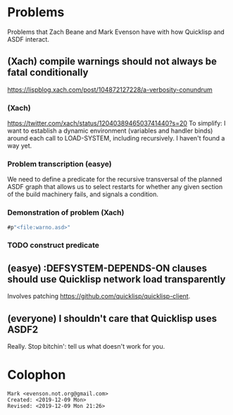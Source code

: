 * Problems

Problems that Zach Beane and Mark Evenson have with how Quicklisp and
ASDF interact.

** (Xach) compile warnings should not always be fatal conditionally
<https://lispblog.xach.com/post/104872127228/a-verbosity-conundrum>

*** (Xach)
<https://twitter.com/xach/status/1204038946503741440?s=20>
To simplify: I want to establish a dynamic environment (variables and
handler binds) around each call to LOAD-SYSTEM, including
recursively. I haven't found a way yet.

*** Problem transcription (easye)
We need to define a predicate for the recursive transversal of the
planned ASDF graph that allows us to select restarts for whether any
given section of the build machinery fails, and signals a condition.  

*** Demonstration of problem (Xach)

#+BEGIN_SRC lisp
   #p"<file:warno.asd>"
#+END_SRC


*** TODO construct predicate

** (easye) :DEFSYSTEM-DEPENDS-ON clauses should use Quicklisp network load transparently

Involves patching <https://github.com/quicklisp/quicklisp-client>.

** (everyone) I shouldn't care that Quicklisp uses ASDF2

Really.  Stop bitchin': tell us what doesn't work for you.

* Colophon

#+BEGIN_EXAMPLE
    Mark <evenson.not.org@gmail.com>
    Created: <2019-12-09 Mon>
    Revised: <2019-12-09 Mon 21:26>
#+END_EXAMPLE


